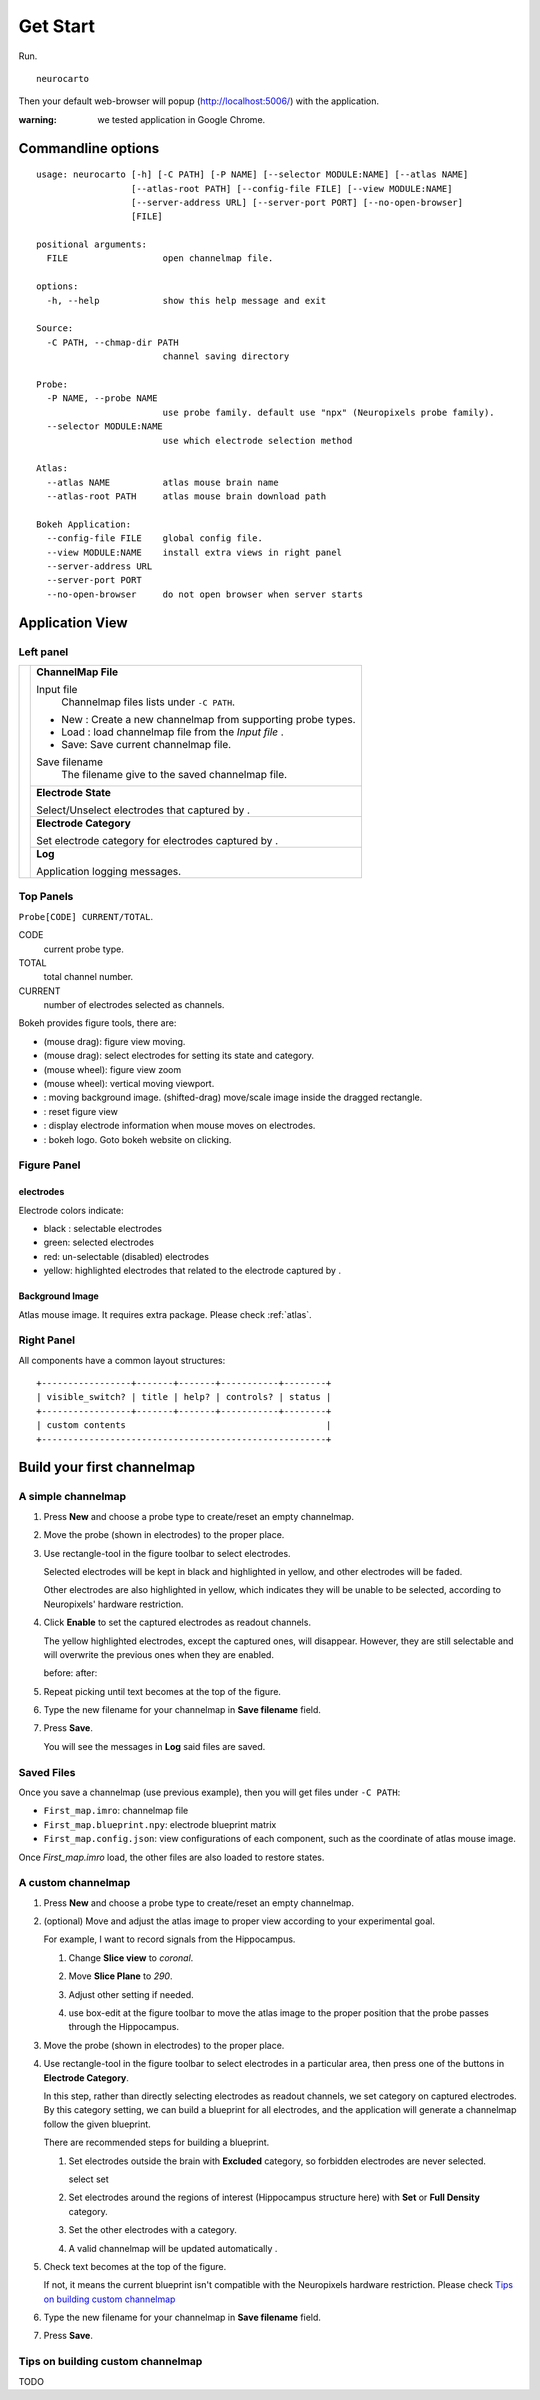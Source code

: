 Get Start
=========

Run. ::

    neurocarto

Then your default web-browser will popup (http://localhost:5006/) with the application.

:warning:
    we tested application in Google Chrome.


Commandline options
-------------------

::

    usage: neurocarto [-h] [-C PATH] [-P NAME] [--selector MODULE:NAME] [--atlas NAME]
                      [--atlas-root PATH] [--config-file FILE] [--view MODULE:NAME]
                      [--server-address URL] [--server-port PORT] [--no-open-browser]
                      [FILE]

    positional arguments:
      FILE                  open channelmap file.

    options:
      -h, --help            show this help message and exit

    Source:
      -C PATH, --chmap-dir PATH
                            channel saving directory

    Probe:
      -P NAME, --probe NAME
                            use probe family. default use "npx" (Neuropixels probe family).
      --selector MODULE:NAME
                            use which electrode selection method

    Atlas:
      --atlas NAME          atlas mouse brain name
      --atlas-root PATH     atlas mouse brain download path

    Bokeh Application:
      --config-file FILE    global config file.
      --view MODULE:NAME    install extra views in right panel
      --server-address URL
      --server-port PORT
      --no-open-browser     do not open browser when server starts

Application View
----------------

.. image:: _static/fig4a.png

Left panel
~~~~~~~~~~

+--------------+------------------------------------------------------------------------+
| |fig4a-left| | **ChannelMap File**                                                    |
|              |                                                                        |
|              | Input file                                                             |
|              |     Channelmap files lists under ``-C PATH``.                          |
|              |                                                                        |
|              | * New : Create a new channelmap from supporting probe types.           |
|              | * Load : load channelmap file from the *Input file* .                  |
|              | * Save: Save current channelmap file.                                  |
|              |                                                                        |
|              | Save filename                                                          |
|              |    The filename give to the saved channelmap file.                     |
|              +------------------------------------------------------------------------+
|              | **Electrode State**                                                    |
|              |                                                                        |
|              | Select/Unselect electrodes that captured by |bk-tool-icon-box-select|. |
|              +------------------------------------------------------------------------+
|              | **Electrode Category**                                                 |
|              |                                                                        |
|              | Set electrode category for electrodes captured                         |
|              | by |bk-tool-icon-box-select|.                                          |
|              +------------------------------------------------------------------------+
|              | **Log**                                                                |
|              |                                                                        |
|              | Application logging messages.                                          |
+--------------+------------------------------------------------------------------------+

Top Panels
~~~~~~~~~~

|probe-desp| ``Probe[CODE] CURRENT/TOTAL``.

CODE
  current probe type.
TOTAL
  total channel number.
CURRENT
  number of electrodes selected as channels.

|figure-toolbar|

Bokeh provides figure tools, there are:

* |bk-tool-icon-pan| (mouse drag): figure view moving.
* |bk-tool-icon-box-select| (mouse drag): select electrodes for
  setting its state and category.
* |bk-tool-icon-wheel-zoom| (mouse wheel): figure view zoom
* |bk-tool-icon-wheel-pan| (mouse wheel): vertical moving viewport.
* |bk-tool-icon-box-edit|: moving background image.
  (shifted-drag) move/scale image inside the dragged rectangle.
* |bk-tool-icon-reset|: reset figure view
* |bk-tool-icon-hover|: display electrode information when mouse
  moves on electrodes.
* |bk-logo-small|: bokeh logo. Goto bokeh website on clicking.

Figure Panel
~~~~~~~~~~~~

electrodes
``````````

|custom-chmap|

Electrode colors indicate:

* black : selectable electrodes
* green: selected electrodes
* red: un-selectable (disabled) electrodes
* yellow: highlighted electrodes that related to the electrode captured by |bk-tool-icon-box-select|.

Background Image
````````````````

Atlas mouse image. It requires extra package. Please check :ref:`atlas`.

Right Panel
~~~~~~~~~~~

|fig4a-right|

All components have a common layout structures:

::

    +-----------------+-------+-------+-----------+--------+
    | visible_switch? | title | help? | controls? | status |
    +-----------------+-------+-------+-----------+--------+
    | custom contents                                      |
    +------------------------------------------------------+

.. |fig4a-left| image:: _static/fig4a-left.png
.. |fig4a-right| image:: _static/fig4a-right.png
.. |figure-toolbar| image:: _static/figure-toolbar.png
.. |bk-tool-icon-pan| image:: _static/bk-tool-icon-pan.svg
.. |bk-tool-icon-box-select| image:: _static/bk-tool-icon-box-select.svg
.. |bk-tool-icon-wheel-zoom| image:: _static/bk-tool-icon-wheel-zoom.png
.. |bk-tool-icon-wheel-pan| image:: _static/bk-tool-icon-wheel-pan.png
.. |bk-tool-icon-box-edit| image:: _static/bk-tool-icon-box-edit.png
.. |bk-tool-icon-reset| image:: _static/bk-tool-icon-reset.svg
.. |bk-tool-icon-hover| image:: _static/bk-tool-icon-hover.svg
.. |bk-logo-small| image:: _static/bk-logo-small.png

Build your first channelmap
---------------------------

A simple channelmap
~~~~~~~~~~~~~~~~~~~

1.  Press **New** and choose a probe type to create/reset an empty channelmap.

    |new-probe|

2.  Move the probe (shown in electrodes) to the proper place.
3.  Use rectangle-tool in the figure toolbar to select electrodes.

    |rect-select-tool|

    Selected electrodes will be kept in black and highlighted in yellow, and other electrodes will be faded.

    Other electrodes are also highlighted in yellow, which indicates they will be unable to be selected,
    according to Neuropixels' hardware restriction.

    |rect-select-electrodes|

4.  Click **Enable** to set the captured electrodes as readout channels.

    |enable-electrodes|

    The yellow highlighted electrodes, except the captured ones, will disappear.
    However, they are still selectable and will overwrite the previous ones when they are enabled.

    before: |rect-select-electrodes-overwrite| after: |rect-select-electrodes-after|

5.  Repeat picking until text becomes |probe-desp| at the top of the figure.
6.  Type the new filename for your channelmap in **Save filename** field.

    |save-map|

7.  Press **Save**.

    You will see the messages in **Log** said files are saved.

    |save-log|

.. |new-probe| image:: _static/new-probe.png
.. |rect-select-tool| image:: _static/rect-select-tool.png
.. |rect-select-electrodes| image:: _static/rect-select-electrodes.png
.. |rect-select-electrodes-overwrite| image:: _static/rect-select-electrodes-overwrite.png
.. |rect-select-electrodes-after| image:: _static/rect-select-electrodes-after.png
.. |enable-electrodes| image:: _static/enable-electrodes.png
.. |probe-desp| image:: _static/probe-desp.png
.. |save-map| image:: _static/save-map.png
.. |save-log| image:: _static/save-log.png

Saved Files
~~~~~~~~~~~

Once you save a channelmap (use previous example), then you will get files under ``-C PATH``:

* ``First_map.imro``: channelmap file
* ``First_map.blueprint.npy``: electrode blueprint matrix
* ``First_map.config.json``: view configurations of each component, such as the coordinate of atlas mouse image.

Once `First_map.imro` load, the other files are also loaded to restore states.

A custom channelmap
~~~~~~~~~~~~~~~~~~~

1.  Press **New** and choose a probe type to create/reset an empty channelmap.
2.  (optional) Move and adjust the atlas image to proper view according to your experimental goal.

    For example, I want to record signals from the Hippocampus.

    1.  Change **Slice view** to *coronal*. |atlas-slice|
    2.  Move **Slice Plane** to *290*.
    3.  Adjust other setting if needed.
    4.  use box-edit at the figure toolbar to move the atlas image
        to the proper position that the probe passes through the Hippocampus.

        |box-edit-tool-hinted|

3.  Move the probe (shown in electrodes) to the proper place.

    |atlas-image-probe|

4.  Use rectangle-tool |bk-tool-icon-box-select| in the figure toolbar to select electrodes in a particular area,
    then press one of the buttons in **Electrode Category**.

    |policy-full-density|

    In this step, rather than directly selecting electrodes as readout channels, we set category on captured electrodes.
    By this category setting, we can build a blueprint for all electrodes, and the application will generate a channelmap
    follow the given blueprint.

    There are recommended steps for building a blueprint.

    1.  Set electrodes outside the brain with **Excluded** category, so forbidden electrodes are never selected.

        select |electrodes-outside| set |excluded|

    2.  Set electrodes around the regions of interest (Hippocampus structure here) with **Set** or **Full Density** category.

        |roi|

    3.  Set the other electrodes with a category.
    4.  A valid channelmap will be updated automatically |auto|.

5.  Check text becomes |probe-desp| at the top of the figure.

    |custom-chmap|

    If not, it means the current blueprint isn't compatible with the Neuropixels hardware restriction. Please check `Tips on building custom channelmap`_

6.  Type the new filename for your channelmap in **Save filename** field.
7.  Press **Save**.

.. |atlas-slice| image:: _static/atlas-slice.png
.. |atlas-image-probe| image:: _static/atlas-image-probe.png
.. |box-edit-tool-hinted| image:: _static/box-edit-tool-hinted.png
.. |policy-full-density| image:: _static/policy-full-density.png
.. |electrodes-outside| image:: _static/electrodes-outside.png
.. |custom-chmap| image:: _static/custom-chmap.png
.. |excluded| image:: _static/forbidden.png
.. |roi| image:: _static/roi.png
.. |auto| image:: _static/auto.png



Tips on building custom channelmap
~~~~~~~~~~~~~~~~~~~~~~~~~~~~~~~~~~

TODO

